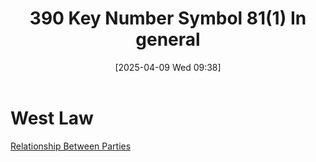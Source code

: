 #+title:      390 Key Number Symbol 81(1) In general
#+date:       [2025-04-09 Wed 09:38]
#+filetags:   :consideration:law:resulting:trust:
#+identifier: 20250409T093805
#+signature:  390=k=81=1

* West Law
[[https://1.next.westlaw.com/Browse/Home/KeyNumber?docGuid=Iddac1cf3f77c11d98ac8f235252e36df&originationContext=document&transitionType=DocumentItem&ppcid=276280007bd242c5b4ff40c400791d99&contextData=%28sc.Keycite%29&guid=I29f599a171f08cdebae44a73a6203159&redirectIfOne=False&useNonBillableZoneClientId=False][Relationship Between Parties]]
